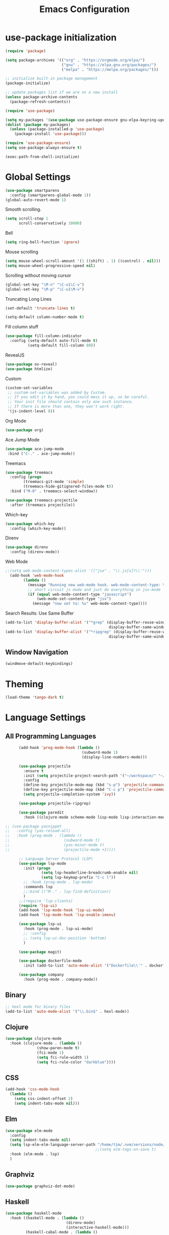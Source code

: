 #+TITLE: Emacs Configuration

* use-package initialization

#+BEGIN_SRC emacs-lisp
  (require 'package)

  (setq package-archives '(("org" . "https://orgmode.org/elpa/")
                           ("gnu" . "https://elpa.gnu.org/packages/")
                           ("melpa" . "https://melpa.org/packages/")))

  ;; initialize built-in package management
  (package-initialize)

  ;; update packages list if we are on a new install
  (unless package-archive-contents
    (package-refresh-contents))

  (require 'use-package)

  (setq my-packages '(use-package use-package-ensure gnu-elpa-keyring-update))
  (dolist (package my-packages)
    (unless (package-installed-p 'use-package)
      (package-install 'use-package)))

  (require 'use-package-ensure)
  (setq use-package-always-ensure t)

  (exec-path-from-shell-initialize)
#+END_SRC

* Global Settings
#+BEGIN_SRC emacs-lisp
(use-package smartparens
  :config (smartparens-global-mode 1))
(global-auto-revert-mode 1)
#+END_SRC

Smooth scrolling.
#+BEGIN_SRC emacs-lisp
(setq scroll-step 1
      scroll-conservatively 10000)
#+END_SRC

Bell
#+BEGIN_SRC emacs-lisp
(setq ring-bell-function 'ignore)
#+END_SRC

Mouse scrolling
#+BEGIN_SRC emacs-lisp
(setq mouse-wheel-scroll-amount '(1 ((shift) . 1) ((control) . nil)))
(setq mouse-wheel-progressive-speed nil)
#+END_SRC

Scrolling without moving cursor
#+BEGIN_SRC emacs-lisp
(global-set-key "\M-n" "\C-u1\C-v")
(global-set-key "\M-p" "\C-u1\M-v")
#+END_SRC

Truncating Long Lines
#+BEGIN_SRC emacs-lisp
(set-default 'truncate-lines t)
#+END_SRC

#+BEGIN_SRC emacs-lisp
(setq-default column-number-mode t)
#+END_SRC

Fill column stuff
#+BEGIN_SRC emacs-lisp
(use-package fill-column-indicator
  :config (setq-default auto-fill-mode t)
          (setq-default fill-column 80))
#+END_SRC

RevealJS
#+BEGIN_SRC emacs-lisp
  (use-package ox-reveal)
  (use-package htmlize)
#+END_SRC

Custom
#+BEGIN_SRC emacs-lisp
(custom-set-variables
 ;; custom-set-variables was added by Custom.
 ;; If you edit it by hand, you could mess it up, so be careful.
 ;; Your init file should contain only one such instance.
 ;; If there is more than one, they won't work right.
 '(js-indent-level 8))
#+END_SRC

Org Mode
#+BEGIN_SRC emacs-lisp
  (use-package org)
#+END_SRC

Ace Jump Mode
#+BEGIN_SRC emacs-lisp
(use-package ace-jump-mode
 :bind ("C-." . ace-jump-mode))
#+END_SRC

Treemacs
#+begin_src emacs-lisp
  (use-package treemacs
    :config (progn
	      (treemacs-git-mode 'simple)
	      (treemacs-hide-gitignored-files-mode t))
    :bind ("M-0" . treemacs-select-window))

  (use-package treemacs-projectile
    :after (treemacs projectile))
#+end_src

Which-key
#+begin_src emacs-lisp
  (use-package which-key
    :config (which-key-mode))
#+end_src

Direnv
#+begin_src emacs-lisp
  (use-package direnv
    :config (direnv-mode))
#+end_src

Web Mode
#+BEGIN_SRC emacs-lisp
;;(setq web-mode-content-types-alist '(("jsx" . "\\.js[x]?\\'")))
  (add-hook 'web-mode-hook
        (lambda ()
          (message "Running new web-mode hook. web-mode-content-type: %s" web-mode-content-type)
          ;; short circuit js mode and just do everything in jsx-mode
          (if (equal web-mode-content-type "javascript")
              (web-mode-set-content-type "jsx")
            (message "now set to: %s" web-mode-content-type))))
#+END_SRC

Search Results: Use Same Buffer
#+begin_src emacs-lisp
  (add-to-list 'display-buffer-alist '("*grep" (display-buffer-reuse-window
                                                display-buffer-same-window)))
  (add-to-list 'display-buffer-alist '("*ripgrep" (display-buffer-reuse-window
                                                display-buffer-same-window)))
#+end_src

** Window Navigation
   #+begin_src emacs-lisp
     (windmove-default-keybindings)
   #+end_src

* Theming
#+BEGIN_SRC emacs-lisp
(load-theme 'tango-dark t)
#+END_SRC

* Language Settings
** All Programming Languages
#+BEGIN_SRC emacs-lisp
        (add-hook 'prog-mode-hook (lambda ()
                                    (subword-mode 1)
                                    (display-line-numbers-mode)))

        (use-package projectile
          :ensure t
          :init (setq projectile-project-search-path '("~/workspace/" "~/workspace/haskell"))
          :config
          (define-key projectile-mode-map (kbd "s-p") 'projectile-command-map)
          (define-key projectile-mode-map (kbd "C-c p") 'projectile-command-map)
          (setq projectile-completion-system 'ivy))

        (use-package projectile-ripgrep)

        (use-package paredit
          :hook ((clojure-mode scheme-mode lisp-mode lisp-interaction-mode emacs-lisp-mode org-mode) . paredit-mode))

  ;; (use-package yasnippet
  ;;   :config (yas-reload-all)
  ;;   :hook (prog-mode . (lambda ()
  ;;                        (subword-mode t)
  ;;                        (yas-minor-mode t)
  ;;                        (projectile-mode +1))))

        ;; Language Server Protocol (LSP)
        (use-package lsp-mode
          :init (progn
                  (setq lsp-headerline-breadcrumb-enable nil)
                  (setq lsp-keymap-prefix "C-c l"))
          ;; :hook (prog-mode . lsp-mode)
          :commands lsp
          ;;:bind (("M-." . lsp-find-definition))
          )
        ;;(require 'lsp-clients)
        (require 'lsp-ui)
        (add-hook 'lsp-mode-hook 'lsp-ui-mode)
        (add-hook 'lsp-mode-hook 'lsp-enable-imenu)

        (use-package lsp-ui
          :hook (prog-mode . lsp-ui-mode)
          ;; :config
          ;; (setq lsp-ui-doc-position 'bottom)
          )

        (use-package magit)

        (use-package dockerfile-mode
          :init (add-to-list 'auto-mode-alist '("Dockerfile\\'" . dockerfile-mode)))

        (use-package company
          :hook (prog-mode . company-mode))
#+END_SRC

** Binary
#+BEGIN_SRC emacs-lisp
;; hexl mode for binary files
(add-to-list 'auto-mode-alist '("\\.bin$" . hexl-mode))
#+END_SRC

** Clojure
#+BEGIN_SRC emacs-lisp
(use-package clojure-mode
  :hook (clojure-mode . (lambda ()
			  (show-paren-mode t)
			  (fci-mode 1)
			  (setq fci-rule-width 1)
			  (setq fci-rule-color "darkblue"))))
#+END_SRC

** CSS
#+BEGIN_SRC emacs-lisp
(add-hook 'css-mode-hook
  (lambda ()
    (setq css-indent-offset 2)
    (setq indent-tabs-mode nil)))
#+END_SRC

** Elm
   #+begin_src emacs-lisp
     (use-package elm-mode
       :config
       (setq indent-tabs-mode nil)
       (setq lsp-elm-elm-language-server-path "/home/tim/.nvm/versions/node/v16.4.0/bin/elm-language-server")
                                             ;;(setq elm-tags-on-save t)
       :hook (elm-mode . lsp)
       )
   #+end_src

** Graphviz
#+BEGIN_SRC emacs-lisp
(use-package graphviz-dot-mode)
#+END_SRC

** Haskell
#+BEGIN_SRC emacs-lisp
  (use-package haskell-mode
    :hook ((haskell-mode . (lambda ()
                             (direnv-mode)
                             (interactive-haskell-mode)))
           (haskell-cabal-mode . (lambda ()
                                   (setq indent-tabs-mode nil))))
    :bind (([f8] . haskell-navigate-imports)
           ("C-c C-l" . 'haskell-process-load-or-reload)
           ("C-c C-c" . 'haskell-compile)
           ("C-c C-z" . 'haskell-interactive-switch)
           ("C-c C-n C-t" . 'haskell-process-do-type)
           ("C-c C-n C-i" . 'haskell-process-do-info)
           ("C-c C-n C-c" . 'haskell-process-cabal-build)
           ("C-c C-n c" . 'haskell-process-cabal)
           ("M-." . 'haskell-mode-jump-to-tag))
    :custom
    (haskell-stylish-on-save t)
    (haskell-tags-on-save t)
    (haskell-compile-cabal-build-command "cabal build")
    (haskell-process-type 'stack-ghci)
    (haskell-process-log t))

  ;; (use-package lsp-haskell
  ;;   :defer t

  ;;   :init
  ;;   (add-hook 'haskell-mode-hook 'lsp-deferred)
  ;;   (add-hook 'haskell-literate-mode-hook #'lsp)

  ;;   :custom
  ;;   (lsp-haskell-plugin-import-lens-code-lens-on nil)
  ;;   (lsp-haskell-formatting-provider "stylish-haskell"))

    (font-lock-add-keywords
     'haskell-mode
     '(("-- \\(FIXME\\|TODO\\):" 1 font-lock-warning-face t)
       ;; undefined could be improved with a look ahead a la elisp
       ("[^(-- )][a-zA-Z]* \\(undefined\\)$" 1 font-lock-warning-face t)))

  ;; (use-package dante
  ;;   :ensure t ; ask use-package to install the package
  ;;   :after haskell-mode
  ;;   :commands 'dante-mode
  ;;   :init
  ;;   (add-hook 'haskell-mode-hook 'flymake-mode)
  ;;   (remove-hook 'flymake-diagnostic-functions 'flymake-proc-legacy-flymake)
  ;;   (add-hook 'haskell-mode-hook 'dante-mode)
  ;;   (add-hook 'haskell-mode-hook
  ;;             (defun my-fix-hs-eldoc ()
  ;;               (setq eldoc-documentation-strategy #'eldoc-documentation-default)))
  ;;   :config
  ;;   (require 'flymake-flycheck)
  ;;   (defalias 'flymake-hlint
  ;;     (flymake-flycheck-diagnostic-function-for 'haskell-hlint))
  ;;   (add-to-list 'flymake-diagnostic-functions 'flymake-hlint))

#+END_SRC

** HTML
#+BEGIN_SRC emacs-lisp
(setq html-helper-build-new-buffer t)
#+END_SRC

** JasmineJS
** Java
#+BEGIN_SRC emacs-lisp
  (use-package lsp-java
    ;; :hook (java-mode . lsp)
    :config (add-hook 'java-mode-hook 'lsp))
#+END_SRC
** Markdown
#+BEGIN_SRC emacs-lisp
(use-package markdown-mode
  :init (custom-set-variables '(markdown-command "pandoc"))
  :hook (markdown-mode . (lambda ()
                           (fci-mode t)
                           (auto-fill-mode t))))
#+END_SRC

#+BEGIN_SRC emacs-lisp
(add-hook 'jasminejs-mode-hook (lambda () (jasminejs-add-snippets-to-yas-snippet-dirs)))
#+END_SRC

** Nix
   #+begin_src emacs-lisp
     (use-package nix-mode)
   #+end_src

** Octave
#+BEGIN_SRC emacs-lisp
(add-to-list 'auto-mode-alist '("\\.m$" . octave-mode))
#+END_SRC

** PHP
#+BEGIN_SRC emacs-lisp
(use-package php-mode
  :hook (php-mode . (lambda ()
                        (setq c-basic-offset 2)
			(c-set-offset 'case-label '+) ;; used for properly indenting switch statements.
			;;(lsp)
			)))
#+END_SRC

** Purescript
#+BEGIN_SRC emacs-lisp
  (use-package purescript-mode
    :hook (purescript-mode . turn-on-purescript-indent))
#+END_SRC

** Python
#+BEGIN_SRC emacs-lisp
(use-package lsp-python-ms
  :hook (python-mode . (lambda ()
                         (require 'lsp-python-ms)
                         (setq indent-tabs-mode t)
                         (setq python-indent-offset 4)
                         (setq tab-width 4)
                         ;;(setq c-basic-offset 2)
                         ;;(c-set-offset 'case-label '+) ;; used for properly indenting switch statements.
                         (lsp))))
(setq lsp-python-ms-executable
      "~/python-language-server/output/bin/Release/linux-x64/publish/Microsoft.Python.LanguageServer")
#+END_SRC

#+BEGIN_SRC emacs-lisp
  (use-package ttl-mode
    :mode "\\.ttl\\'")
#+END_SRC

** Scala
#+BEGIN_SRC emacs-lisp
;;(require 'scala-mode2)
(add-to-list 'auto-mode-alist '("\\.scala$" . scala-mode))
(add-hook 'scala-mode-hook '(lambda ()
			      (setq indent-tabs-mode nil)))
#+END_SRC

** SPARQL
#+begin_src elisp
  (use-package sparql-mode
    :mode "\\.sparql\\'")
#+end_src
** Typescript
#+BEGIN_SRC emacs-lisp
;; (defun setup-tide-mode ()
;;   (interactive)
;;   (tide-setup)
;;   (flycheck-mode +1)
;;   (setq flycheck-check-syntax-automatically '(save mode-enabled))
;;   (eldoc-mode +1)
;;   (tide-hl-identifier-mode +1)
;;   (company-mode +1)
;;   (lsp))
;;(add-hook 'typescript-mode-hook #'setup-tide-mode)

;; Add nvm directory to `exec-path` so that lsp-mode can find the
;; Javascript/Typescript language server (javascript-typescript-stdio)
(setq exec-path (append exec-path '("/home/tim/.nvm/versions/node/v11.1.0/bin")))
(setenv "PATH" (concat "/home/tim/.nvm/versions/node/v11.1.0/bin:" (getenv "PATH")))

(setq lsp-clients-typescript-server "typescript-language-server")
(setq lsp-clients-typescript-server-args '("--stdio"))

(add-hook 'typescript-mode-hook 'lsp)
#+END_SRC

** YAML
#+BEGIN_SRC emacs-lisp
(use-package yaml-mode)
#+END_SRC

* Miscellaneous
** Multiple Cursors
   #+begin_src emacs-lisp
     (use-package multiple-cursors
       :bind ("C->" . mc/mark-next-like-this))
   #+end_src
